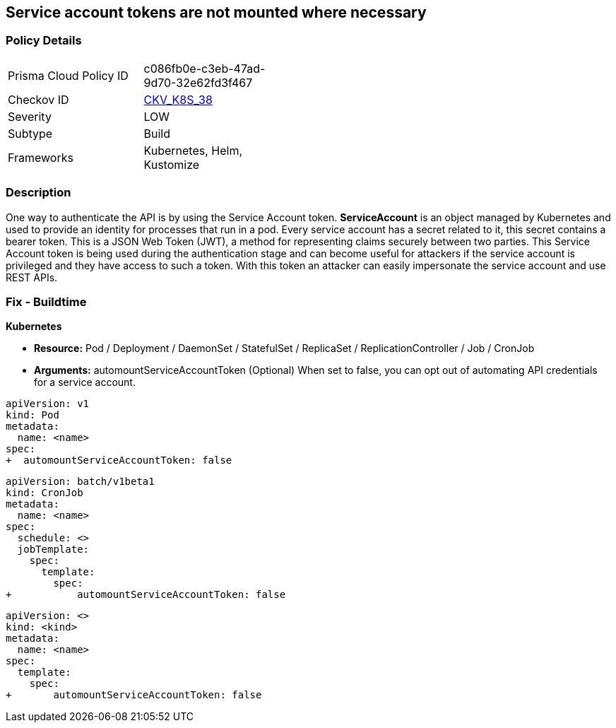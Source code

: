 == Service account tokens are not mounted where necessary
// Service Account tokens not mounted where necessary

=== Policy Details 

[width=45%]
[cols="1,1"]
|=== 
|Prisma Cloud Policy ID 
| c086fb0e-c3eb-47ad-9d70-32e62fd3f467

|Checkov ID 
| https://github.com/bridgecrewio/checkov/tree/master/checkov/kubernetes/checks/resource/k8s/ServiceAccountTokens.py[CKV_K8S_38]

|Severity
|LOW

|Subtype
|Build

|Frameworks
|Kubernetes, Helm, Kustomize

|=== 



=== Description 


One way to authenticate the API is by using the Service Account token.
*ServiceAccount* is an object managed by Kubernetes and used to provide an identity for processes that run in a pod.
Every service account has a secret related to it, this secret contains a bearer token.
This is a JSON Web Token (JWT), a method for representing claims securely between two parties.
This Service Account token is being used during the authentication stage and can become useful for  attackers if the service account is privileged and they have access to such a token.
With this token an attacker can easily impersonate the service account and use REST APIs.

=== Fix - Buildtime


*Kubernetes* 


* *Resource:*  Pod / Deployment / DaemonSet / StatefulSet / ReplicaSet / ReplicationController / Job / CronJob
* *Arguments:* automountServiceAccountToken (Optional)  When set to false, you can opt out of automating API credentials for a service account.


[source,pod]
----
apiVersion: v1
kind: Pod
metadata:
  name: <name>
spec:
+  automountServiceAccountToken: false
----

[source,cronjob]
----
apiVersion: batch/v1beta1
kind: CronJob
metadata:
  name: <name>
spec:
  schedule: <>
  jobTemplate:
    spec:
      template:
        spec:
+           automountServiceAccountToken: false
----

[source,text]
----
apiVersion: <>
kind: <kind>
metadata:
  name: <name>
spec:
  template:
    spec:
+       automountServiceAccountToken: false
----